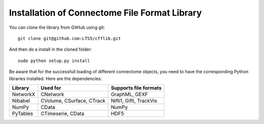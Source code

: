 ==============================================
Installation of Connectome File Format Library
==============================================

You can clone the library from GitHub using git::

	git clone git@github.com:LTS5/cfflib.git
	
And then do a install in the cloned folder::

  sudo python setup.py install
	
Be aware that for the successfull loading of different connectome objects, you need
to have the corresponding Python libraries installed. Here are the dependencies:

+------------+---------------------------+----------------------------------------+
| Library    | Used for                  | Supports file formats                  |
+============+===========================+========================================+
| NetworkX   | CNetwork                  | GraphML, GEXF                          |
+------------+---------------------------+----------------------------------------+
| Nibabel    | CVolume, CSurface, CTrack | Nifti1, Gifti, TrackVis                |
+------------+---------------------------+----------------------------------------+
| NumPy      | CData                     | NumPy                                  |
+------------+---------------------------+----------------------------------------+
| PyTables   | CTimeserie, CData         | HDF5                                   |
+------------+---------------------------+----------------------------------------+
	